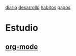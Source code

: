 [[file:dia-general.org][diario]]
[[file:doc-fichaje.org][desarrollo]]   [[file:habitos.org][habitos]]  [[file:age-pagos.org][pagos]] 

* Estudio
** [[file:edu-orgmode.org][org-mode]]

